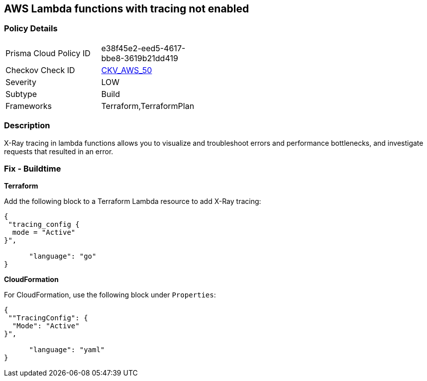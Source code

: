 == AWS Lambda functions with tracing not enabled


=== Policy Details 

[width=45%]
[cols="1,1"]
|=== 
|Prisma Cloud Policy ID 
| e38f45e2-eed5-4617-bbe8-3619b21dd419

|Checkov Check ID 
| https://github.com/bridgecrewio/checkov/tree/master/checkov/terraform/checks/resource/aws/LambdaXrayEnabled.py[CKV_AWS_50]

|Severity
|LOW

|Subtype
|Build

|Frameworks
|Terraform,TerraformPlan

|=== 



=== Description 


X-Ray tracing in lambda functions allows you to visualize and troubleshoot errors and performance bottlenecks, and investigate requests that resulted in an error.

////
=== Fix - Runtime


* AWS Console* 


To change the policy using the AWS Console, follow these steps:

. Log in to the AWS Management Console at https://console.aws.amazon.com/.

. Open the https://console.aws.amazon.com/lambda/ [Amazon Lambda console].

. Open the function to modify.

. Click the * Configuration* tab.

. Open the * Monitoring and operations tools* on the left side.

. Click * Edit*.

. Enable * Active tracing* for AWS X-ray.

. Click * Save*.


* CLI Command* 


To enable X-Ray tracing for a function, use the following command:
----
aws lambda update-function-configuration --function-name MY_FUNCTION \
--tracing-config Mode=Active
----
////

=== Fix - Buildtime


*Terraform* 


Add the following block to a Terraform Lambda resource to add X-Ray tracing:


[source,go]
----
{
 "tracing_config {
  mode = "Active"
}",

      "language": "go"
}
----


*CloudFormation* 


For CloudFormation, use the following block under `Properties`:


[source,yaml]
----
{
 ""TracingConfig": {
  "Mode": "Active"
}",

      "language": "yaml"
}
----
